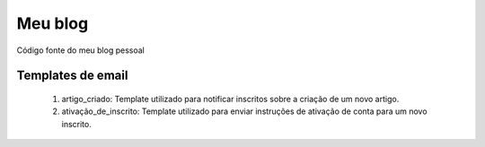 Meu blog
########

Código fonte do meu blog pessoal

Templates de email
==================

    1. artigo_criado: Template utilizado para notificar inscritos sobre a criação de um novo artigo.
    2. ativação_de_inscrito: Template utilizado para enviar instruções de ativação de conta para um novo inscrito.
